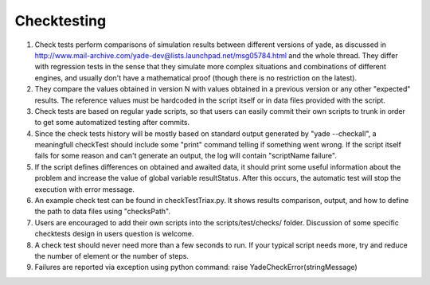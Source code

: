 
Checktesting
============

1. Check tests perform comparisons of simulation results between different versions of yade, as discussed in http://www.mail-archive.com/yade-dev@lists.launchpad.net/msg05784.html and the whole thread. They differ with regression tests in the sense that they simulate more complex situations and combinations of different engines, and usually don't have a mathematical proof (though there is no restriction on the latest).

2. They compare the values obtained in version N with values obtained in a previous version or any other "expected" results. The reference values must be hardcoded in the script itself or in data files provided with the script.

3. Check tests are based on regular yade scripts, so that users can easily commit their own scripts to trunk in order to get some automatized testing after commits.

4. Since the check tests history will be mostly based on standard output generated by "yade --checkall", a meaningfull checkTest should include some "print" command telling if something went wrong. If the script itself fails for some reason and can't generate an output, the log will contain "scriptName failure".

5. If the script defines differences on obtained and awaited data, it should print some useful information about the problem and increase the value of global variable resultStatus. After this occurs, the automatic test will stop the execution with error message.

6. An example check test can be found in checkTestTriax.py. It shows results comparison, output, and how to define the path to data files using "checksPath".

7. Users are encouraged to add their own scripts into the scripts/test/checks/ folder. Discussion of some specific checktests design in users question is welcome.

8. A check test should never need more than a few seconds to run. If your typical script needs more, try and reduce the number of element or the number of steps.

9. Failures are reported via exception using python command: raise YadeCheckError(stringMessage)

